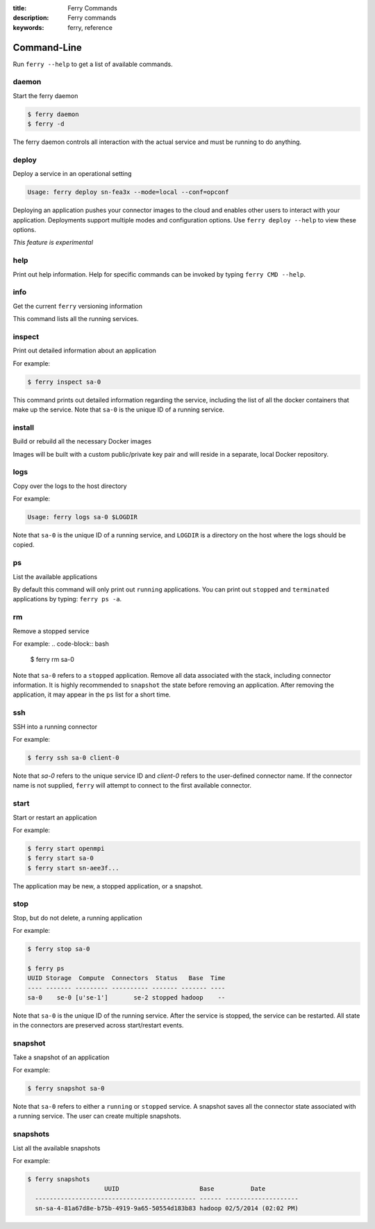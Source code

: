 :title: Ferry Commands
:description: Ferry commands
:keywords: ferry, reference

------------
Command-Line
------------

Run ``ferry --help`` to get a list of available commands. 

daemon
------

Start the ferry daemon

.. code-block:: bash

    $ ferry daemon
    $ ferry -d

The ferry daemon controls all interaction with the actual
service and must be running to do anything. 

deploy
------

Deploy a service in an operational setting

.. code-block:: bash

    Usage: ferry deploy sn-fea3x --mode=local --conf=opconf
    
Deploying an application pushes your connector images to the cloud
and enables other users to interact with your application. Deployments
support multiple modes and configuration options. Use ``ferry deploy --help``
to view these options. 

*This feature is experimental*

help
----

Print out help information. Help for specific commands can be invoked
by typing ``ferry CMD --help``. 

info
----

Get the current ``ferry`` versioning information

This command lists all the running services.

inspect
-------

Print out detailed information about an application

For example:

.. code-block:: bash

    $ ferry inspect sa-0

This command prints out detailed information regarding the service, including
the list of all the docker containers that make up the service. Note that ``sa-0`` 
is the unique ID of a running service. 

install
-------

Build or rebuild all the necessary Docker images 

Images will be built with a custom public/private key pair
and will reside in a separate, local Docker repository.

logs
----

Copy over the logs to the host directory

For example:

.. code-block:: bash

    Usage: ferry logs sa-0 $LOGDIR
    
Note that ``sa-0`` is the unique ID of a running service, and ``LOGDIR`` is a directory 
on the host where the logs should be copied.

ps
--

List the available applications

By default this command will only print out ``running`` applications. You can
print out ``stopped`` and ``terminated`` applications by typing: ``ferry ps -a``. 

rm
--

Remove a stopped service 

For example: 
.. code-block:: bash

    $ ferry rm sa-0
    
Note that ``sa-0`` refers to a ``stopped`` application. Remove all data associated with the stack, 
including connector information. It is highly recommended to ``snapshot`` the state before removing an application. 
After removing the application, it may appear in the ``ps`` list for a short time. 

ssh
---

SSH into a running connector

For example: 

.. code-block:: bash

    $ ferry ssh sa-0 client-0

Note that `sa-0` refers to the unique service ID and `client-0` refers to the
user-defined connector name. If the connector name is not supplied, ``ferry``
will attempt to connect to the first available connector. 

start
-----

Start or restart an application

For example: 

.. code-block:: bash

    $ ferry start openmpi
    $ ferry start sa-0
    $ ferry start sn-aee3f...

The application may be new, a stopped application, or a snapshot. 

stop
----

Stop, but do not delete, a running application

For example: 

.. code-block:: bash

    $ ferry stop sa-0

    $ ferry ps
    UUID Storage  Compute  Connectors  Status   Base  Time
    ---- ------- --------- ---------- ------- ------- ----
    sa-0    se-0 [u'se-1']       se-2 stopped hadoop    --    
    
Note that ``sa-0`` is the unique ID of the running service. After the
service is stopped, the service can be restarted. All state in the connectors
are preserved across start/restart events. 

snapshot
--------

Take a snapshot of an application

For example:

.. code-block:: bash

    $ ferry snapshot sa-0

Note that ``sa-0`` refers to either a ``running`` or ``stopped`` service. 
A snapshot saves all the connector state associated with a running service.
The user can create multiple snapshots. 

snapshots
---------

List all the available snapshots 

For example:

.. code-block:: bash

   $ ferry snapshots
                        UUID                      Base          Date
     -------------------------------------------- ------ --------------------
     sn-sa-4-81a67d8e-b75b-4919-9a65-50554d183b83 hadoop 02/5/2014 (02:02 PM)   

